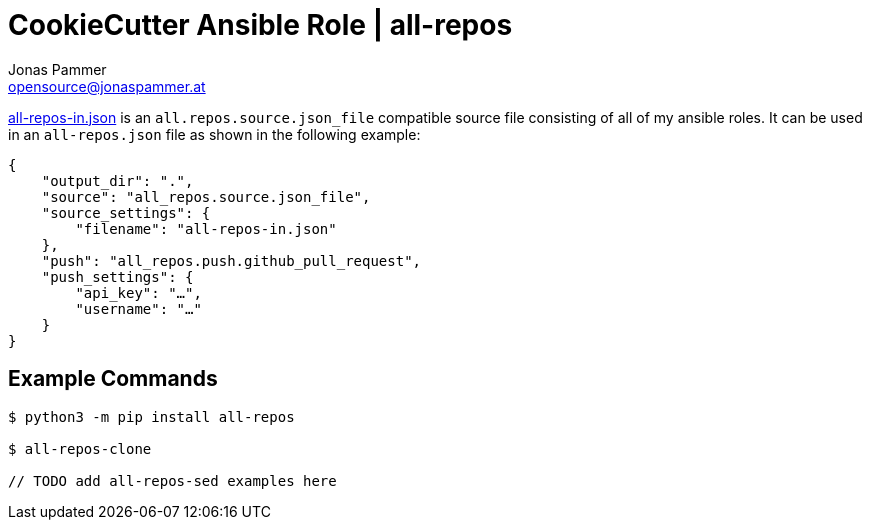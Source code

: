 = CookieCutter Ansible Role | all-repos
Jonas Pammer <opensource@jonaspammer.at>;
:source-highlighter: rouge


link:all-repos-in.json[] is an `all.repos.source.json_file` compatible source file
consisting of all of my ansible roles.
It can be used in an `all-repos.json` file as shown in the following example:

[source%linenums,json,highlight=3..5]
----
{
    "output_dir": ".",
    "source": "all_repos.source.json_file",
    "source_settings": {
        "filename": "all-repos-in.json"
    },
    "push": "all_repos.push.github_pull_request",
    "push_settings": {
        "api_key": "…",
        "username": "…"
    }
}
----

== Example Commands

----
$ python3 -m pip install all-repos

$ all-repos-clone

// TODO add all-repos-sed examples here
----